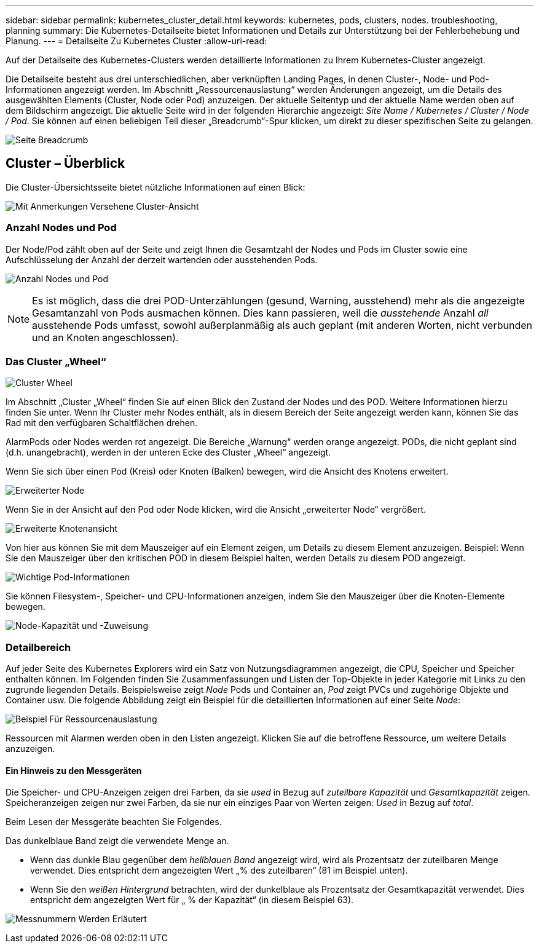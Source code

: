 ---
sidebar: sidebar 
permalink: kubernetes_cluster_detail.html 
keywords: kubernetes, pods, clusters, nodes. troubleshooting, planning 
summary: Die Kubernetes-Detailseite bietet Informationen und Details zur Unterstützung bei der Fehlerbehebung und Planung. 
---
= Detailseite Zu Kubernetes Cluster
:allow-uri-read: 


[role="lead"]
Auf der Detailseite des Kubernetes-Clusters werden detaillierte Informationen zu Ihrem Kubernetes-Cluster angezeigt.

Die Detailseite besteht aus drei unterschiedlichen, aber verknüpften Landing Pages, in denen Cluster-, Node- und Pod-Informationen angezeigt werden. Im Abschnitt „Ressourcenauslastung“ werden Änderungen angezeigt, um die Details des ausgewählten Elements (Cluster, Node oder Pod) anzuzeigen. Der aktuelle Seitentyp und der aktuelle Name werden oben auf dem Bildschirm angezeigt. Die aktuelle Seite wird in der folgenden Hierarchie angezeigt: _Site Name / Kubernetes / Cluster / Node / Pod_. Sie können auf einen beliebigen Teil dieser „Breadcrumb“-Spur klicken, um direkt zu dieser spezifischen Seite zu gelangen.

image:Kubernetes_Breadcrumb.png["Seite Breadcrumb"]



== Cluster – Überblick

Die Cluster-Übersichtsseite bietet nützliche Informationen auf einen Blick:

image:Kubernetes_Cluster_View_Annotated.png["Mit Anmerkungen Versehene Cluster-Ansicht"]



=== Anzahl Nodes und Pod

Der Node/Pod zählt oben auf der Seite und zeigt Ihnen die Gesamtzahl der Nodes und Pods im Cluster sowie eine Aufschlüsselung der Anzahl der derzeit wartenden oder ausstehenden Pods.

image:Kubernetes_Pod_Counts.png["Anzahl Nodes und Pod"]


NOTE: Es ist möglich, dass die drei POD-Unterzählungen (gesund, Warning, ausstehend) mehr als die angezeigte Gesamtanzahl von Pods ausmachen können. Dies kann passieren, weil die _ausstehende_ Anzahl _all_ ausstehende Pods umfasst, sowohl außerplanmäßig als auch geplant (mit anderen Worten, nicht verbunden und an Knoten angeschlossen).



=== Das Cluster „Wheel“

image:Kubernetes_Wheel_Section.png["Cluster Wheel"]

Im Abschnitt „Cluster „Wheel“ finden Sie auf einen Blick den Zustand der Nodes und des POD. Weitere Informationen hierzu finden Sie unter. Wenn Ihr Cluster mehr Nodes enthält, als in diesem Bereich der Seite angezeigt werden kann, können Sie das Rad mit den verfügbaren Schaltflächen drehen.

AlarmPods oder Nodes werden rot angezeigt. Die Bereiche „Warnung“ werden orange angezeigt. PODs, die nicht geplant sind (d.h. unangebracht), werden in der unteren Ecke des Cluster „Wheel“ angezeigt.

Wenn Sie sich über einen Pod (Kreis) oder Knoten (Balken) bewegen, wird die Ansicht des Knotens erweitert.

image:Kubernetes_Node_Expand.png["Erweiterter Node"]

Wenn Sie in der Ansicht auf den Pod oder Node klicken, wird die Ansicht „erweiterter Node“ vergrößert.

image:Kubernetes_Critical_Pod_Zoom.png["Erweiterte Knotenansicht"]

Von hier aus können Sie mit dem Mauszeiger auf ein Element zeigen, um Details zu diesem Element anzuzeigen. Beispiel: Wenn Sie den Mauszeiger über den kritischen POD in diesem Beispiel halten, werden Details zu diesem POD angezeigt.

image:Kubernetes_Pod_Red.png["Wichtige Pod-Informationen"]

Sie können Filesystem-, Speicher- und CPU-Informationen anzeigen, indem Sie den Mauszeiger über die Knoten-Elemente bewegen.

image:Kubernetes_Capacity_Info.png["Node-Kapazität und -Zuweisung"]



=== Detailbereich

Auf jeder Seite des Kubernetes Explorers wird ein Satz von Nutzungsdiagrammen angezeigt, die CPU, Speicher und Speicher enthalten können. Im Folgenden finden Sie Zusammenfassungen und Listen der Top-Objekte in jeder Kategorie mit Links zu den zugrunde liegenden Details. Beispielsweise zeigt _Node_ Pods und Container an, _Pod_ zeigt PVCs und zugehörige Objekte und Container usw. Die folgende Abbildung zeigt ein Beispiel für die detaillierten Informationen auf einer Seite _Node_:

image:Kubernetes_Node_Resource_Usage.png["Beispiel Für Ressourcenauslastung"]

Ressourcen mit Alarmen werden oben in den Listen angezeigt. Klicken Sie auf die betroffene Ressource, um weitere Details anzuzeigen.



==== Ein Hinweis zu den Messgeräten

Die Speicher- und CPU-Anzeigen zeigen drei Farben, da sie _used_ in Bezug auf _zuteilbare Kapazität_ und _Gesamtkapazität_ zeigen. Speicheranzeigen zeigen nur zwei Farben, da sie nur ein einziges Paar von Werten zeigen: _Used_ in Bezug auf _total_.

Beim Lesen der Messgeräte beachten Sie Folgendes.

Das dunkelblaue Band zeigt die verwendete Menge an.

* Wenn das dunkle Blau gegenüber dem _hellblauen Band_ angezeigt wird, wird als Prozentsatz der zuteilbaren Menge verwendet. Dies entspricht dem angezeigten Wert „% des zuteilbaren“ (81 im Beispiel unten).
* Wenn Sie den _weißen Hintergrund_ betrachten, wird der dunkelblaue als Prozentsatz der Gesamtkapazität verwendet. Dies entspricht dem angezeigten Wert für „ % der Kapazität“ (in diesem Beispiel 63).


image:Kubernetes_Gauge_Explained.png["Messnummern Werden Erläutert"]
